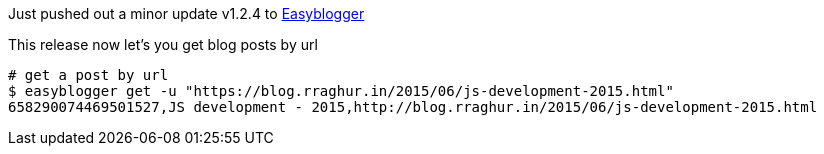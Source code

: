 ////
PostId: 3695004733816540380	
Title    : Easyblogger 1.2.4 released to PYPI
Labels   : easyblogger
Format	 : asciidoc
Published: true
////

Just pushed out a minor update v1.2.4 to https://github.com/raghur/easyblogger[Easyblogger]

This release now let's you get blog posts by url

[source,bash]
----
# get a post by url
$ easyblogger get -u "https://blog.rraghur.in/2015/06/js-development-2015.html"
658290074469501527,JS development - 2015,http://blog.rraghur.in/2015/06/js-development-2015.html
----
